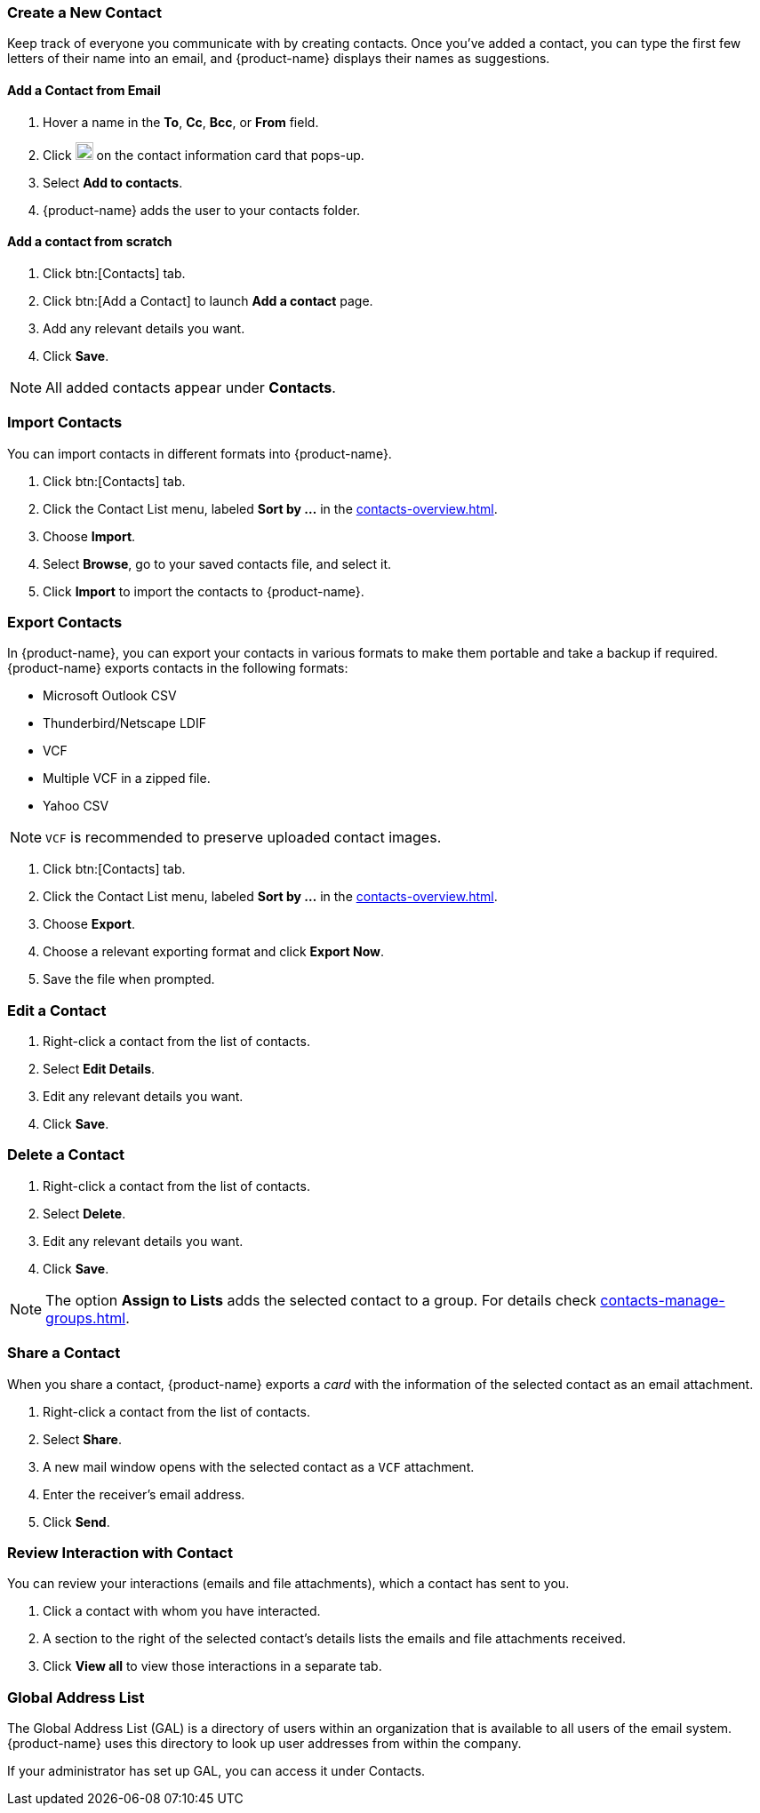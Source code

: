 === Create a New Contact
Keep track of everyone you communicate with by creating contacts. Once you've added a contact, you can type the first few letters of their name into an email, and {product-name} displays their names as suggestions.

==== Add a Contact from Email

. Hover a name in the *To*, *Cc*, *Bcc*, or *From* field.
. Click image:images/graphics/ellipsis-h.svg[3 dots menu icon, width=20] on the contact information card that pops-up.
. Select *Add to contacts*.
. {product-name} adds the user to your contacts folder.

==== Add a contact from scratch
. Click btn:[Contacts] tab.
. Click btn:[Add a Contact] to launch *Add a contact* page.
. Add any relevant details you want.
. Click *Save*.

NOTE: All added contacts appear under *Contacts*.

=== Import Contacts
You can import contacts in different formats into {product-name}.

. Click btn:[Contacts] tab.
. Click the Contact List menu, labeled *Sort by ...* in the <<contacts-overview.adoc#_contacts_pane>>.
. Choose *Import*.
. Select *Browse*, go to your saved contacts file, and select it.
. Click *Import* to import the contacts to {product-name}.

=== Export Contacts
In {product-name}, you can export your contacts in various formats to make them portable and take a backup if required. {product-name} exports contacts in the following formats:

* Microsoft Outlook CSV
* Thunderbird/Netscape LDIF
* VCF
* Multiple VCF in a zipped file.
* Yahoo CSV

NOTE: `VCF` is recommended to preserve uploaded contact images.

. Click btn:[Contacts] tab.
. Click the Contact List menu, labeled *Sort by ...* in the <<contacts-overview.adoc#_contacts_pane>>.
. Choose *Export*.
. Choose a relevant exporting format and click *Export Now*.
. Save the file when prompted.

=== Edit a Contact
. Right-click a contact from the list of contacts.
. Select *Edit Details*.
. Edit any relevant details you want.
. Click *Save*.

=== Delete a Contact
. Right-click a contact from the list of contacts.
. Select *Delete*.
. Edit any relevant details you want.
. Click *Save*.

NOTE: The option *Assign to Lists* adds the selected contact to a group. For details check <<contacts-manage-groups.adoc#_manage_contact_folders>>.

=== Share a Contact
When you share a contact, {product-name} exports a _card_ with the information of the selected contact as an email attachment.

. Right-click a contact from the list of contacts.
. Select *Share*.
. A new mail window opens with the selected contact as a `VCF` attachment.
. Enter the receiver's email address.
. Click *Send*.

=== Review Interaction with Contact
You can review your interactions (emails and file attachments), which a contact has sent to you.

. Click a contact with whom you have interacted.
. A section to the right of the selected contact's details lists the emails and file attachments received.
. Click *View all* to view those interactions in a separate tab. 

=== Global Address List

The Global Address List (GAL) is a directory of users within an organization that is available to all users of the email system. {product-name} uses this directory to look up user addresses from within the company.

If your administrator has set up GAL, you can access it under Contacts.

